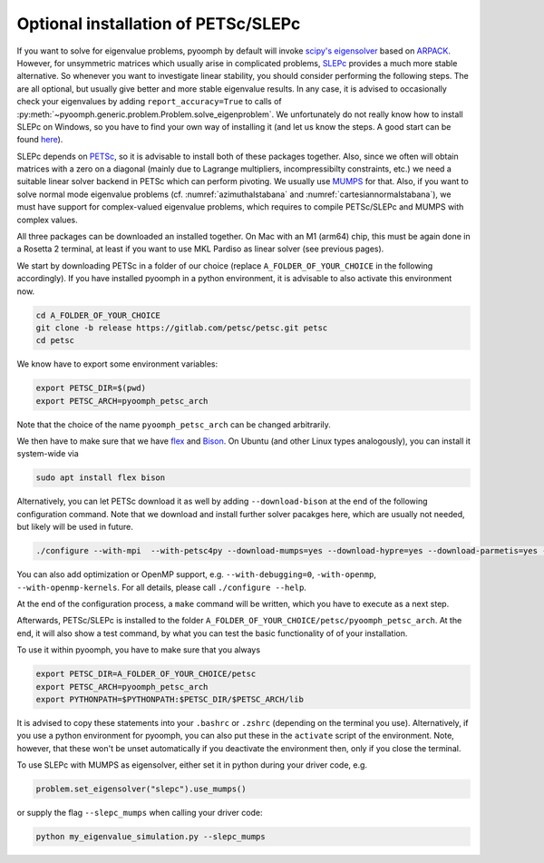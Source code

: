 .. _petscslepc:

Optional installation of PETSc/SLEPc
------------------------------------

If you want to solve for eigenvalue problems, pyoomph by default will invoke `scipy's eigensolver <https://docs.scipy.org/doc/scipy/reference/generated/scipy.sparse.linalg.eigs.html>`__ based on `ARPACK <https://github.com/opencollab/arpack-ng>`__.
However, for unsymmetric matrices which usually arise in complicated problems, `SLEPc <https://slepc.upv.es/>`__ provides a much more stable alternative.
So whenever you want to investigate linear stability, you should consider performing the following steps. The are all optional, but usually give better and more stable eigenvalue results. In any case, it is advised to occasionally check your eigenvalues by adding ``report_accuracy=True`` to calls of :py:meth:`~pyoomph.generic.problem.Problem.solve_eigenproblem`. 
We unfortunately do not really know how to install SLEPc on Windows, so you have to find your own way of installing it (and let us know the steps. A good start can be found `here <https://petsc.org/release/install/windows/>`__).

SLEPc depends on `PETSc <https://petsc.org>`__, so it is advisable to install both of these packages together. Also, since we often will obtain matrices with a zero on a diagonal (mainly due to Lagrange multipliers, incompressibilty constraints, etc.) we need a suitable linear solver backend in PETSc which can perform pivoting. We usually use `MUMPS <https://mumps-solver.org/>`__ for that.
Also, if you want to solve normal mode eigenvalue problems (cf. :numref:`azimuthalstabana` and :numref:`cartesiannormalstabana`), we must have support for complex-valued eigenvalue problems, which requires to compile PETSc/SLEPc and MUMPS with complex values.

All three packages can be downloaded an installed together. On Mac with an M1 (arm64) chip, this must be again done in a Rosetta 2 terminal, at least if you want to use MKL Pardiso as linear solver (see previous pages). 

We start by downloading PETSc in a folder of our choice (replace ``A_FOLDER_OF_YOUR_CHOICE`` in the following accordingly). If you have installed pyoomph in a python environment, it is advisable to also activate this environment now.

.. code:: bash
	
	cd A_FOLDER_OF_YOUR_CHOICE
	git clone -b release https://gitlab.com/petsc/petsc.git petsc
	cd petsc
	
We know have to export some environment variables:

.. code:: bash

	export PETSC_DIR=$(pwd)
	export PETSC_ARCH=pyoomph_petsc_arch
	
Note that the choice of the name ``pyoomph_petsc_arch`` can be changed arbitrarily.

We then have to make sure that we have `flex <https://github.com/westes/flex>`__ and `Bison <https://www.gnu.org/software/bison/>`__. On Ubuntu (and other Linux types analogously), you can install it system-wide via 

.. code:: bash

	sudo apt install flex bison

Alternatively, you can let PETSc download it as well by adding ``--download-bison`` at the end of the following configuration command. Note that we download and install further solver pacakges here, which are usually not needed, but likely will be used in future.

.. code:: bash

	./configure --with-mpi  --with-petsc4py --download-mumps=yes --download-hypre=yes --download-parmetis=yes --download-ptscotch=yes --download-slepc=yes --download-superlu=yes --download-superlu_dist=yes --download-suitesparse=yes --download-metis=yes --download-scalapack --with-scalar-type=complex 
	
You can also add optimization or OpenMP support, e.g. ``--with-debugging=0``, ``-with-openmp``,  ``--with-openmp-kernels``. For all details, please call ``./configure --help``.

At the end of the configuration process, a ``make`` command will be written, which you have to execute as a next step.

Afterwards, PETSc/SLEPc is installed to the folder ``A_FOLDER_OF_YOUR_CHOICE/petsc/pyoomph_petsc_arch``.
At the end, it will also show a test command, by what you can test the basic functionality of of your installation.

To use it within pyoomph, you have to make sure that you always 

.. code:: bash

	export PETSC_DIR=A_FOLDER_OF_YOUR_CHOICE/petsc
	export PETSC_ARCH=pyoomph_petsc_arch
	export PYTHONPATH=$PYTHONPATH:$PETSC_DIR/$PETSC_ARCH/lib
	
It is advised to copy these statements into your ``.bashrc`` or ``.zshrc`` (depending on the terminal you use). Alternatively, if you use a python environment for pyoomph, you can also put these in the ``activate`` script of the environment. Note, however, that these won't be unset automatically if you deactivate the environment then, only if you close the terminal.

To use SLEPc with MUMPS as eigensolver, either set it in python during your driver code, e.g.

.. code:: python

	problem.set_eigensolver("slepc").use_mumps()
	
or supply the flag ``--slepc_mumps`` when calling your driver code:

.. code:: bash

	python my_eigenvalue_simulation.py --slepc_mumps
